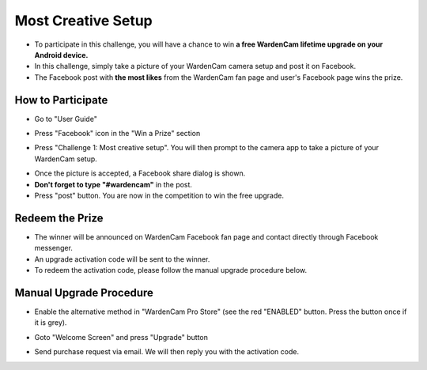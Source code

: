 .. _setupchallenge:

Most Creative Setup
===================
- To participate in this challenge, you will have a chance to win **a free WardenCam lifetime upgrade on your Android device.**
- In this challenge, simply take a picture of your WardenCam camera setup and post it on Facebook.
- The Facebook post with **the most likes** from the WardenCam fan page and user's Facebook page wins the prize.

How to Participate
------------------
- Go to "User Guide"
| |user guide|

.. |user guide| image:: img/user_guide.png
  :width: 240pt
- Press "Facebook" icon in the "Win a Prize" section
| |challenges|

.. |challenges| image:: img/challenges.png
  :width: 240pt
- Press "Challenge 1: Most creative setup". You will then prompt to the camera app to take a picture of your WardenCam setup.
| |take pic|

.. |take pic| image:: img/take_pic.png
  :width: 240pt
- Once the picture is accepted, a Facebook share dialog is shown.
- **Don't forget to type "#wardencam"** in the post.
- Press "post" button. You are now in the competition to win the free upgrade.
| |share image|

.. |share image| image:: img/image_share.png
  :width: 240pt

Redeem the Prize
----------------
- The winner will be announced on WardenCam Facebook fan page and contact directly through Facebook messenger.
- An upgrade activation code will be sent to the winner.
- To redeem the activation code, please follow the manual upgrade procedure below.

Manual Upgrade Procedure
------------------------
- Enable the alternative method in "WardenCam Pro Store" (see the red "ENABLED" button. Press the button once if it is grey).
| |store enable|

.. |store enable| image:: img/store.png
  :width: 480pt
- Goto "Welcome Screen" and press "Upgrade" button
| |user guide|

.. |user guide| image:: img/user_guide.png
  :width: 240pt
- Send purchase request via email. We will then reply you with the activation code.
| |upgrade request|

.. |upgrade request| image:: img/upgrade_request.png
  :width: 240pt

